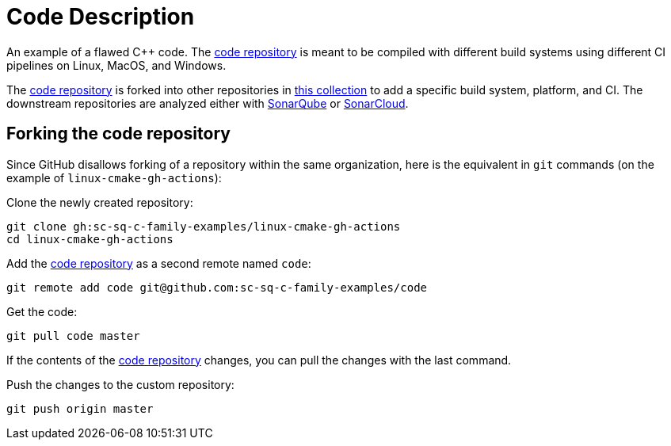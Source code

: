 = Code Description

An example of a flawed C++ code. The https://github.com/sc-sq-c-family-examples/code[code repository] is meant to be compiled with different build systems using different CI pipelines on Linux, MacOS, and Windows.

The https://github.com/sc-sq-c-family-examples/code[code repository] is forked into other repositories in https://github.com/sc-sq-c-family-examples[this collection] to add a specific build system, platform, and CI.
The downstream repositories are analyzed either with https://www.sonarqube.org/[SonarQube] or https://sonarcloud.io/[SonarCloud].

== Forking the code repository
Since GitHub disallows forking of a repository within the same organization, here is the equivalent in `git` commands (on the example of `linux-cmake-gh-actions`):

Clone the newly created repository:
----
git clone gh:sc-sq-c-family-examples/linux-cmake-gh-actions
cd linux-cmake-gh-actions
----
Add the https://github.com/sc-sq-c-family-examples/code[code repository] as a second remote named `code`:
----
git remote add code git@github.com:sc-sq-c-family-examples/code
----
Get the code:
----
git pull code master
----
If the contents of the https://github.com/sc-sq-c-family-examples/code[code repository] changes, you can pull the changes with the last command.

Push the changes to the custom repository:
----
git push origin master
----
